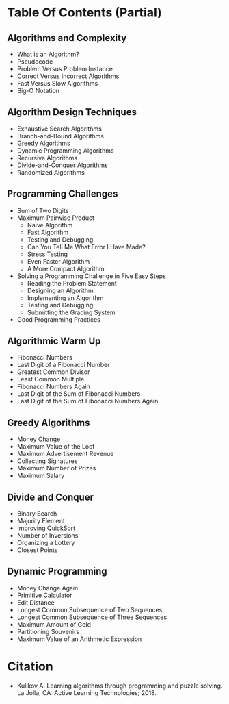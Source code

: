 #+BEGIN_COMMENT
.. title: Learning Algorithms Through Programming and Problem Solving
.. slug: latpaps
.. date: 2022-06-16 15:19:29 UTC-07:00
.. tags: 
.. category: 
.. link: 
.. description: 
.. type: text

#+END_COMMENT
* Table Of Contents (Partial)
** Algorithms and Complexity
  - What is an Algorithm?
  - Pseudocode
  - Problem Versus Problem Instance
  - Correct Versus Incorrect Algorithms
  - Fast Versus Slow Algorithms
  - Big-O Notation
** Algorithm Design Techniques
  - Exhaustive Search Algorithms
  - Branch-and-Bound Algorithms
  - Greedy Algorithms
  - Dynamic Programming Algorithms
  - Recursive Algorithms
  - Divide-and-Conquer Algorithms
  - Randomized Algorithms
** Programming Challenges
- Sum of Two Digits
- Maximum Pairwise Product
 + Naive Algorithm
 + Fast Algorithm
 + Testing and Debugging
 + Can You Tell Me What Error I Have Made?
 + Stress Testing
 + Even Faster Algorithm
 + A More Compact Algorithm
- Solving a Programming Challenge in Five Easy Steps
 + Reading the Problem Statement
 + Designing an Algorithm
 + Implementing an Algorithm
 + Testing and Debugging
 + Submitting the Grading System
- Good Programming Practices
** Algorithmic Warm Up
 - Fibonacci Numbers
 - Last Digit of a Fibonacci Number
 - Greatest Common Divisor
 - Least Common Multiple
 - Fibonacci Numbers Again
 - Last Digit of the Sum of Fibonacci Numbers
 - Last Digit of the Sum of Fibonacci Numbers Again
** Greedy Algorithms
 - Money Change
 - Maximum Value of the Loot
 - Maximum Advertisement Revenue
 - Collecting Signatures
 - Maximum Number of Prizes
 - Maximum Salary
** Divide and Conquer
 - Binary Search
 - Majority Element
 - Improving QuickSort
 - Number of Inversions
 - Organizing a Lottery
 - Closest Points
** Dynamic Programming
 - Money Change Again
 - Primitive Calculator
 - Edit Distance
 - Longest Common Subsequence of Two Sequences
 - Longest Common Subsequence of Three Sequences
 - Maximum Amount of Gold
 - Partitioning Souvenirs
 - Maximum Value of an Arithmetic Expression
* Citation
- Kulikov A. Learning algorithms through programming and puzzle solving. La Jolla, CA: Active Learning Technologies; 2018. 
